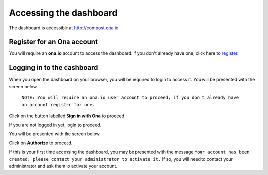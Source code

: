 .. _accessing_the_dashboard:


***********************
Accessing the dashboard
***********************

The dashboard is accessible at `http://compost.ona.io <http://compost.ona.io>`_

.. _register_for_an_ona_account:

Register for an Ona account
===========================

You will require an **ona.io** account to access the dashboard. If you don't
already have one, click here to `register <https://ona.io/accounts/register/>`_.

.. _logging_in:

Logging in to the dashboard
===========================

When you open the dashboard on your browser, you will be required to login to
access it. You will be presented with the screen below.

    ``NOTE: You will require an ona.io user account to proceed, if you
    don't already have an account register for one.``

.. image:: _static/login_screen.png

Click on the button labelled **Sign in with Ona** to proceed.

If you are not logged in yet, login to proceed.

You will be presented with the screen below.

.. image:: _static/authorize_screen.png

Click on **Authorize** to proceed.

If this is your first time accessing the dashboard, you may be presented with
the message ``Your account has been created, please contact your administrator
to activate it.`` If so, you will need to contact your administrator and ask
them to activate your account.
